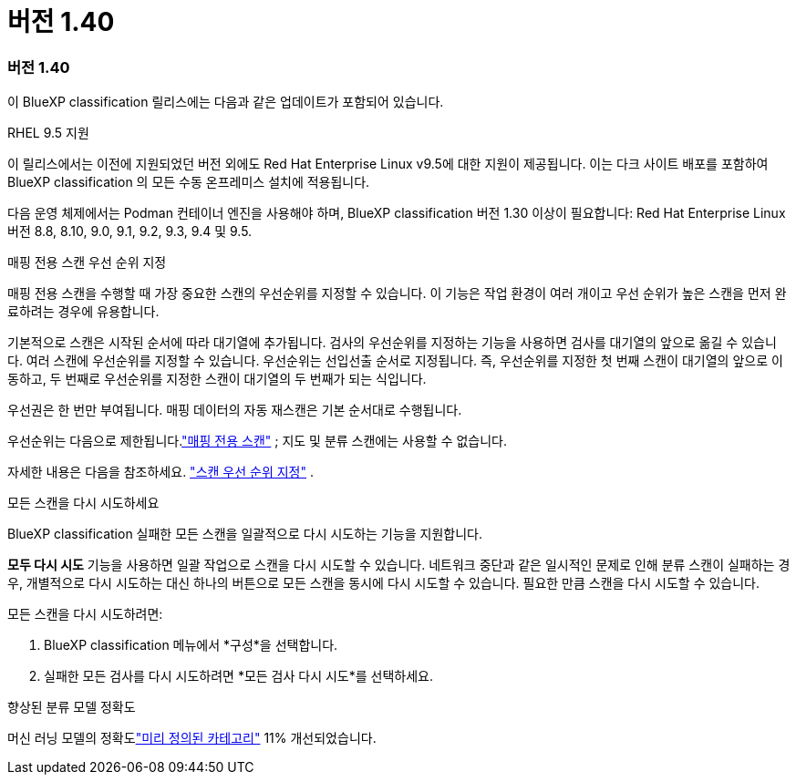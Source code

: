 = 버전 1.40
:allow-uri-read: 




=== 버전 1.40

이 BlueXP classification 릴리스에는 다음과 같은 업데이트가 포함되어 있습니다.

.RHEL 9.5 지원
이 릴리스에서는 이전에 지원되었던 버전 외에도 Red Hat Enterprise Linux v9.5에 대한 지원이 제공됩니다.  이는 다크 사이트 배포를 포함하여 BlueXP classification 의 모든 수동 온프레미스 설치에 적용됩니다.

다음 운영 체제에서는 Podman 컨테이너 엔진을 사용해야 하며, BlueXP classification 버전 1.30 이상이 필요합니다: Red Hat Enterprise Linux 버전 8.8, 8.10, 9.0, 9.1, 9.2, 9.3, 9.4 및 9.5.

.매핑 전용 스캔 우선 순위 지정
매핑 전용 스캔을 수행할 때 가장 중요한 스캔의 우선순위를 지정할 수 있습니다.  이 기능은 작업 환경이 여러 개이고 우선 순위가 높은 스캔을 먼저 완료하려는 경우에 유용합니다.

기본적으로 스캔은 시작된 순서에 따라 대기열에 추가됩니다.  검사의 우선순위를 지정하는 기능을 사용하면 검사를 대기열의 앞으로 옮길 수 있습니다.  여러 스캔에 우선순위를 지정할 수 있습니다.  우선순위는 선입선출 순서로 지정됩니다. 즉, 우선순위를 지정한 첫 번째 스캔이 대기열의 앞으로 이동하고, 두 번째로 우선순위를 지정한 스캔이 대기열의 두 번째가 되는 식입니다.

우선권은 한 번만 부여됩니다.  매핑 데이터의 자동 재스캔은 기본 순서대로 수행됩니다.

우선순위는 다음으로 제한됩니다.link:https://docs.netapp.com/us-en/bluexp-classification/concept-classification.html["매핑 전용 스캔"^] ; 지도 및 분류 스캔에는 사용할 수 없습니다.

자세한 내용은 다음을 참조하세요. link:https://docs.netapp.com/us-en/bluexp-classification/task-managing-repo-scanning.html#prioritize-scans["스캔 우선 순위 지정"^] .

.모든 스캔을 다시 시도하세요
BlueXP classification 실패한 모든 스캔을 일괄적으로 다시 시도하는 기능을 지원합니다.

**모두 다시 시도** 기능을 사용하면 일괄 작업으로 스캔을 다시 시도할 수 있습니다.  네트워크 중단과 같은 일시적인 문제로 인해 분류 스캔이 실패하는 경우, 개별적으로 다시 시도하는 대신 하나의 버튼으로 모든 스캔을 동시에 다시 시도할 수 있습니다.  필요한 만큼 스캔을 다시 시도할 수 있습니다.

모든 스캔을 다시 시도하려면:

. BlueXP classification 메뉴에서 *구성*을 선택합니다.
. 실패한 모든 검사를 다시 시도하려면 *모든 검사 다시 시도*를 선택하세요.


.향상된 분류 모델 정확도
머신 러닝 모델의 정확도link:https://docs.netapp.com/us-en/bluexp-classification/reference-private-data-categories.html#types-of-sensitive-personal-datapredefined-categories["미리 정의된 카테고리"] 11% 개선되었습니다.

